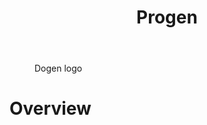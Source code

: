 #+title: Progen
#+options: <:nil c:nil todo:nil ^:nil d:nil date:nil author:nil
#+tags: { element(e) attribute(a) module(m) }

#+CAPTION: Dogen logo
#+NAME: fig:logo
[[./assets/images/new_logo_with_message.png]]

* Overview

